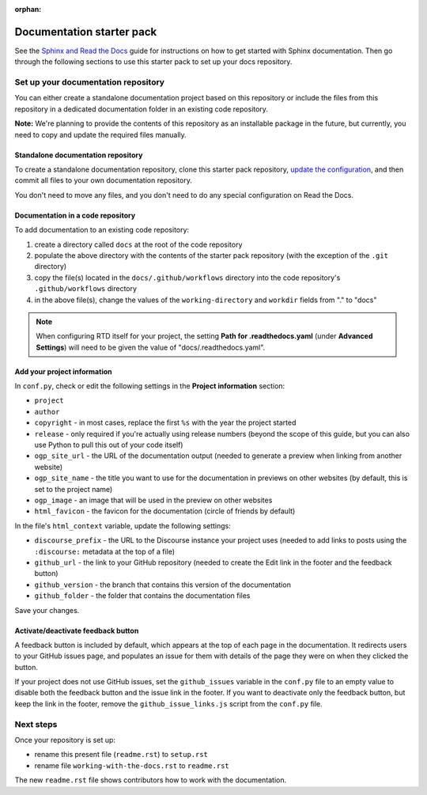 :orphan:

==========================
Documentation starter pack
==========================

See the `Sphinx and Read the Docs`_ guide for instructions on how to get
started with Sphinx documentation. Then go through the following sections to
use this starter pack to set up your docs repository.

Set up your documentation repository
------------------------------------

You can either create a standalone documentation project based on this
repository or include the files from this repository in a dedicated
documentation folder in an existing code repository.

**Note:** We're planning to provide the contents of this repository as an
installable package in the future, but currently, you need to copy and update
the required files manually.

Standalone documentation repository
~~~~~~~~~~~~~~~~~~~~~~~~~~~~~~~~~~~

To create a standalone documentation repository, clone this starter pack
repository, `update the configuration <#configure-the-documentation>`_, and
then commit all files to your own documentation repository.

You don't need to move any files, and you don't need to do any special
configuration on Read the Docs.

Documentation in a code repository
~~~~~~~~~~~~~~~~~~~~~~~~~~~~~~~~~~

To add documentation to an existing code repository:

#. create a directory called ``docs`` at the root of the code repository
#. populate the above directory with the contents of the starter pack
   repository (with the exception of the ``.git`` directory)
#. copy the file(s) located in the ``docs/.github/workflows`` directory into
   the code repository's ``.github/workflows`` directory
#. in the above file(s), change the values of the ``working-directory`` and
   ``workdir`` fields from "." to "docs"

.. note::

   When configuring RTD itself for your project, the setting **Path for
   .readthedocs.yaml** (under **Advanced Settings**) will need to be given the
   value of "docs/.readthedocs.yaml".

Add your project information
~~~~~~~~~~~~~~~~~~~~~~~~~~~~

In ``conf.py``, check or edit the following settings in the **Project
information** section:

* ``project``
* ``author``
* ``copyright`` - in most cases, replace the first ``%s`` with the year the
  project started
* ``release`` - only required if you're actually using release numbers (beyond
  the scope of this guide, but you can also use Python to pull this out of your
  code itself)
* ``ogp_site_url`` - the URL of the documentation output (needed to generate a
  preview when linking from another website)
* ``ogp_site_name`` - the title you want to use for the documentation in
  previews on other websites (by default, this is set to the project name)
* ``ogp_image`` - an image that will be used in the preview on other websites
* ``html_favicon`` - the favicon for the documentation (circle of friends by
  default)

In the file's ``html_context`` variable, update the following settings:

* ``discourse_prefix`` - the URL to the Discourse instance your project uses
  (needed to add links to posts using the ``:discourse:`` metadata at the top
  of a file)
* ``github_url`` - the link to your GitHub repository (needed to create the
  Edit link in the footer and the feedback button)
* ``github_version`` - the branch that contains this version of the
  documentation
* ``github_folder`` - the folder that contains the documentation files

Save your changes.

Activate/deactivate feedback button
~~~~~~~~~~~~~~~~~~~~~~~~~~~~~~~~~~~

A feedback button is included by default, which appears at the top of each page
in the documentation. It redirects users to your GitHub issues page, and
populates an issue for them with details of the page they were on when they
clicked the button.

If your project does not use GitHub issues, set the ``github_issues`` variable
in the ``conf.py`` file to an empty value to disable both the feedback button
and the issue link in the footer.
If you want to deactivate only the feedback button, but keep the link in the
footer, remove the ``github_issue_links.js`` script from the ``conf.py`` file.

Next steps
----------

Once your repository is set up:

* rename this present file (``readme.rst``) to ``setup.rst``
* rename file ``working-with-the-docs.rst`` to ``readme.rst``

The new ``readme.rst`` file shows contributors how to work with the
documentation.

.. LINKS
.. _Sphinx and Read the Docs: https://canonical-documentation-with-sphinx-and-readthedocscom.readthedocs-hosted.com
